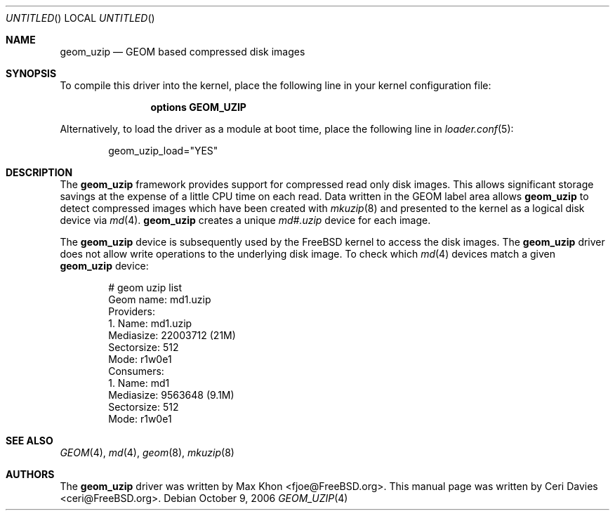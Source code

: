 .\"
.\" Copyright (c) 2006 Ceri Davies
.\" All rights reserved.
.\"
.\" Redistribution and use in source and binary forms, with or without
.\" modification, are permitted provided that the following conditions
.\" are met:
.\" 1. Redistributions of source code must retain the above copyright
.\"    notice, this list of conditions and the following disclaimer.
.\" 2. Redistributions in binary form must reproduce the above copyright
.\"    notice, this list of conditions and the following disclaimer in the
.\"    documentation and/or other materials provided with the distribution.
.\"
.\" THIS SOFTWARE IS PROVIDED BY THE AUTHOR AND CONTRIBUTORS ``AS IS'' AND
.\" ANY EXPRESS OR IMPLIED WARRANTIES, INCLUDING, BUT NOT LIMITED TO, THE
.\" IMPLIED WARRANTIES OF MERCHANTABILITY AND FITNESS FOR A PARTICULAR PURPOSE
.\" ARE DISCLAIMED.  IN NO EVENT SHALL THE AUTHOR OR CONTRIBUTORS BE LIABLE
.\" FOR ANY DIRECT, INDIRECT, INCIDENTAL, SPECIAL, EXEMPLARY, OR CONSEQUENTIAL
.\" DAMAGES (INCLUDING, BUT NOT LIMITED TO, PROCUREMENT OF SUBSTITUTE GOODS
.\" OR SERVICES; LOSS OF USE, DATA, OR PROFITS; OR BUSINESS INTERRUPTION)
.\" HOWEVER CAUSED AND ON ANY THEORY OF LIABILITY, WHETHER IN CONTRACT, STRICT
.\" LIABILITY, OR TORT (INCLUDING NEGLIGENCE OR OTHERWISE) ARISING IN ANY WAY
.\" OUT OF THE USE OF THIS SOFTWARE, EVEN IF ADVISED OF THE POSSIBILITY OF
.\" SUCH DAMAGE.
.\"
.\" $FreeBSD: src/share/man/man4/geom_uzip.4,v 1.2.12.1.2.1 2009/10/25 01:10:29 kensmith Exp $
.\"
.Dd October 9, 2006
.Os
.Dt GEOM_UZIP 4
.Sh NAME
.Nm geom_uzip
.Nd "GEOM based compressed disk images"
.Sh SYNOPSIS
To compile this driver into the kernel,
place the following line in your
kernel configuration file:
.Bd -ragged -offset indent
.Cd "options GEOM_UZIP"
.Ed
.Pp
Alternatively, to load the driver as a
module at boot time, place the following line in
.Xr loader.conf 5 :
.Bd -literal -offset indent
geom_uzip_load="YES"
.Ed
.Sh DESCRIPTION
The
.Nm
framework provides support for compressed read only
disk images.
This allows significant storage savings at the expense of
a little CPU time on each read.
Data written in the GEOM label area allows
.Nm
to detect compressed images which have been created with
.Xr mkuzip 8
and presented to the kernel as a logical disk device via
.Xr md 4 .
.Nm
creates a unique
.Pa md#.uzip
device for each image.
.Pp
The
.Nm
device is subsequently used by the
.Fx
kernel to access the disk images.
The
.Nm
driver does not allow write operations to the underlying disk image.
To check which
.Xr md 4
devices match a given
.Nm
device:
.Bd -literal -offset indent
# geom uzip list
Geom name: md1.uzip
Providers:
1. Name: md1.uzip
   Mediasize: 22003712 (21M)
   Sectorsize: 512
   Mode: r1w0e1
Consumers:
1. Name: md1
   Mediasize: 9563648 (9.1M)
   Sectorsize: 512
   Mode: r1w0e1
.Ed
.Pp
.Sh SEE ALSO
.Xr GEOM 4 ,
.Xr md 4 ,
.Xr geom 8 ,
.Xr mkuzip 8
.Sh AUTHORS
.An -nosplit
The
.Nm
driver was written by
.An "Max Khon" Aq fjoe@FreeBSD.org .
This manual page was written by
.An "Ceri Davies" Aq ceri@FreeBSD.org .
